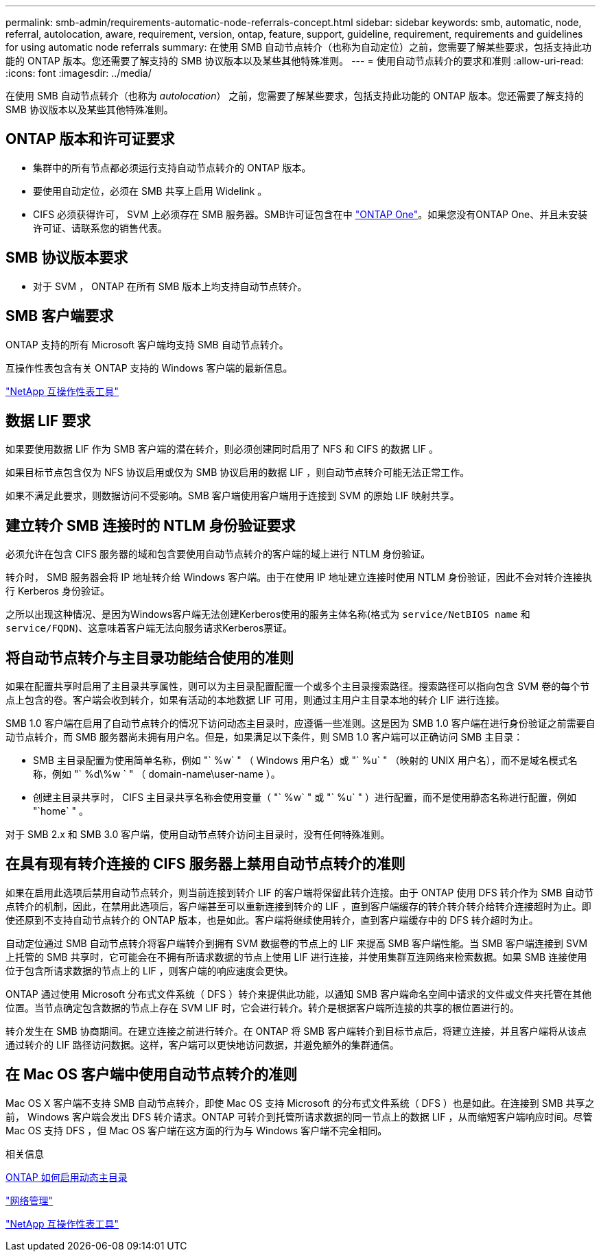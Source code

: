 ---
permalink: smb-admin/requirements-automatic-node-referrals-concept.html 
sidebar: sidebar 
keywords: smb, automatic, node, referral, autolocation, aware, requirement, version, ontap, feature, support, guideline, requirement, requirements and guidelines for using automatic node referrals 
summary: 在使用 SMB 自动节点转介（也称为自动定位）之前，您需要了解某些要求，包括支持此功能的 ONTAP 版本。您还需要了解支持的 SMB 协议版本以及某些其他特殊准则。 
---
= 使用自动节点转介的要求和准则
:allow-uri-read: 
:icons: font
:imagesdir: ../media/


[role="lead"]
在使用 SMB 自动节点转介（也称为 _autolocation_） 之前，您需要了解某些要求，包括支持此功能的 ONTAP 版本。您还需要了解支持的 SMB 协议版本以及某些其他特殊准则。



== ONTAP 版本和许可证要求

* 集群中的所有节点都必须运行支持自动节点转介的 ONTAP 版本。
* 要使用自动定位，必须在 SMB 共享上启用 Widelink 。
* CIFS 必须获得许可， SVM 上必须存在 SMB 服务器。SMB许可证包含在中 link:https://docs.netapp.com/us-en/ontap/system-admin/manage-licenses-concept.html#licenses-included-with-ontap-one["ONTAP One"]。如果您没有ONTAP One、并且未安装许可证、请联系您的销售代表。




== SMB 协议版本要求

* 对于 SVM ， ONTAP 在所有 SMB 版本上均支持自动节点转介。




== SMB 客户端要求

ONTAP 支持的所有 Microsoft 客户端均支持 SMB 自动节点转介。

互操作性表包含有关 ONTAP 支持的 Windows 客户端的最新信息。

link:http://mysupport.netapp.com/matrix["NetApp 互操作性表工具"^]



== 数据 LIF 要求

如果要使用数据 LIF 作为 SMB 客户端的潜在转介，则必须创建同时启用了 NFS 和 CIFS 的数据 LIF 。

如果目标节点包含仅为 NFS 协议启用或仅为 SMB 协议启用的数据 LIF ，则自动节点转介可能无法正常工作。

如果不满足此要求，则数据访问不受影响。SMB 客户端使用客户端用于连接到 SVM 的原始 LIF 映射共享。



== 建立转介 SMB 连接时的 NTLM 身份验证要求

必须允许在包含 CIFS 服务器的域和包含要使用自动节点转介的客户端的域上进行 NTLM 身份验证。

转介时， SMB 服务器会将 IP 地址转介给 Windows 客户端。由于在使用 IP 地址建立连接时使用 NTLM 身份验证，因此不会对转介连接执行 Kerberos 身份验证。

之所以出现这种情况、是因为Windows客户端无法创建Kerberos使用的服务主体名称(格式为 `service/NetBIOS name` 和 `service/FQDN`)、这意味着客户端无法向服务请求Kerberos票证。



== 将自动节点转介与主目录功能结合使用的准则

如果在配置共享时启用了主目录共享属性，则可以为主目录配置配置一个或多个主目录搜索路径。搜索路径可以指向包含 SVM 卷的每个节点上包含的卷。客户端会收到转介，如果有活动的本地数据 LIF 可用，则通过主用户主目录本地的转介 LIF 进行连接。

SMB 1.0 客户端在启用了自动节点转介的情况下访问动态主目录时，应遵循一些准则。这是因为 SMB 1.0 客户端在进行身份验证之前需要自动节点转介，而 SMB 服务器尚未拥有用户名。但是，如果满足以下条件，则 SMB 1.0 客户端可以正确访问 SMB 主目录：

* SMB 主目录配置为使用简单名称，例如 "` %w` " （ Windows 用户名）或 "` %u` " （映射的 UNIX 用户名），而不是域名模式名称，例如 "` %d\%w ` " （ domain-name\user-name ）。
* 创建主目录共享时， CIFS 主目录共享名称会使用变量（ "` %w` " 或 "` %u` " ）进行配置，而不是使用静态名称进行配置，例如 "`home` " 。


对于 SMB 2.x 和 SMB 3.0 客户端，使用自动节点转介访问主目录时，没有任何特殊准则。



== 在具有现有转介连接的 CIFS 服务器上禁用自动节点转介的准则

如果在启用此选项后禁用自动节点转介，则当前连接到转介 LIF 的客户端将保留此转介连接。由于 ONTAP 使用 DFS 转介作为 SMB 自动节点转介的机制，因此，在禁用此选项后，客户端甚至可以重新连接到转介的 LIF ，直到客户端缓存的转介转介转介给转介连接超时为止。即使还原到不支持自动节点转介的 ONTAP 版本，也是如此。客户端将继续使用转介，直到客户端缓存中的 DFS 转介超时为止。

自动定位通过 SMB 自动节点转介将客户端转介到拥有 SVM 数据卷的节点上的 LIF 来提高 SMB 客户端性能。当 SMB 客户端连接到 SVM 上托管的 SMB 共享时，它可能会在不拥有所请求数据的节点上使用 LIF 进行连接，并使用集群互连网络来检索数据。如果 SMB 连接使用位于包含所请求数据的节点上的 LIF ，则客户端的响应速度会更快。

ONTAP 通过使用 Microsoft 分布式文件系统（ DFS ）转介来提供此功能，以通知 SMB 客户端命名空间中请求的文件或文件夹托管在其他位置。当节点确定包含数据的节点上存在 SVM LIF 时，它会进行转介。转介是根据客户端所连接的共享的根位置进行的。

转介发生在 SMB 协商期间。在建立连接之前进行转介。在 ONTAP 将 SMB 客户端转介到目标节点后，将建立连接，并且客户端将从该点通过转介的 LIF 路径访问数据。这样，客户端可以更快地访问数据，并避免额外的集群通信。



== 在 Mac OS 客户端中使用自动节点转介的准则

Mac OS X 客户端不支持 SMB 自动节点转介，即使 Mac OS 支持 Microsoft 的分布式文件系统（ DFS ）也是如此。在连接到 SMB 共享之前， Windows 客户端会发出 DFS 转介请求。ONTAP 可转介到托管所请求数据的同一节点上的数据 LIF ，从而缩短客户端响应时间。尽管 Mac OS 支持 DFS ，但 Mac OS 客户端在这方面的行为与 Windows 客户端不完全相同。

.相关信息
xref:dynamic-home-directories-concept.html[ONTAP 如何启用动态主目录]

link:../networking/networking_reference.html["网络管理"]

https://mysupport.netapp.com/NOW/products/interoperability["NetApp 互操作性表工具"^]
